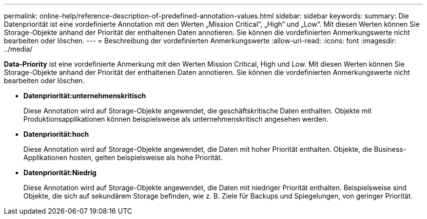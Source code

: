 ---
permalink: online-help/reference-description-of-predefined-annotation-values.html 
sidebar: sidebar 
keywords:  
summary: Die Datenpriorität ist eine vordefinierte Annotation mit den Werten „Mission Critical“, „High“ und „Low“. Mit diesen Werten können Sie Storage-Objekte anhand der Priorität der enthaltenen Daten annotieren. Sie können die vordefinierten Anmerkungswerte nicht bearbeiten oder löschen. 
---
= Beschreibung der vordefinierten Anmerkungswerte
:allow-uri-read: 
:icons: font
:imagesdir: ../media/


[role="lead"]
*Data-Priority* ist eine vordefinierte Anmerkung mit den Werten Mission Critical, High und Low. Mit diesen Werten können Sie Storage-Objekte anhand der Priorität der enthaltenen Daten annotieren. Sie können die vordefinierten Anmerkungswerte nicht bearbeiten oder löschen.

* *Datenpriorität:unternehmenskritisch*
+
Diese Annotation wird auf Storage-Objekte angewendet, die geschäftskritische Daten enthalten. Objekte mit Produktionsapplikationen können beispielsweise als unternehmenskritisch angesehen werden.

* *Datenpriorität:hoch*
+
Diese Annotation wird auf Storage-Objekte angewendet, die Daten mit hoher Priorität enthalten. Objekte, die Business-Applikationen hosten, gelten beispielsweise als hohe Priorität.

* *Datenpriorität:Niedrig*
+
Diese Annotation wird auf Storage-Objekte angewendet, die Daten mit niedriger Priorität enthalten. Beispielsweise sind Objekte, die sich auf sekundärem Storage befinden, wie z. B. Ziele für Backups und Spiegelungen, von geringer Priorität.


